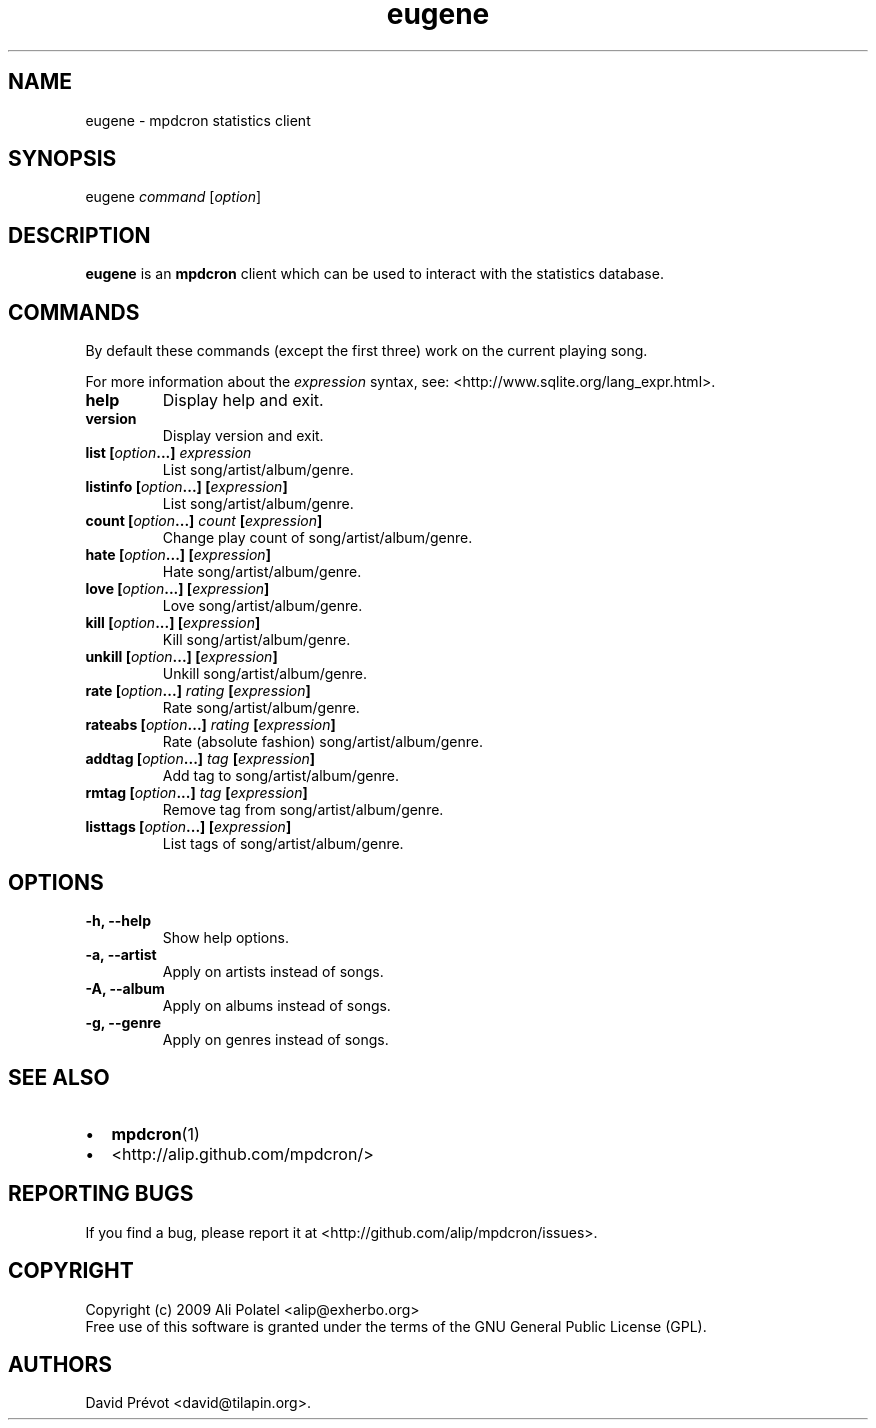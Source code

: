 .TH eugene 1 "February 25, 2011" "manual"
.SH NAME
.PP
eugene - mpdcron statistics client
.SH SYNOPSIS
.PP
eugene \f[I]command\f[] [\f[I]option\f[]]
.SH DESCRIPTION
.PP
\f[B]eugene\f[] is an \f[B]mpdcron\f[] client which can be used to
interact with the statistics database.
.SH COMMANDS
.PP
By default these commands (except the first three) work on the
current playing song.
.PP
For more information about the \f[I]expression\f[] syntax, see:
<http://www.sqlite.org/lang_expr.html>.
.TP
.B help
Display help and exit.
.RS
.RE
.TP
.B version
Display version and exit.
.RS
.RE
.TP
.B list [\f[I]option\f[]\&...] \f[I]expression\f[]
List song/artist/album/genre.
.RS
.RE
.TP
.B listinfo [\f[I]option\f[]\&...] [\f[I]expression\f[]]
List song/artist/album/genre.
.RS
.RE
.TP
.B count [\f[I]option\f[]\&...] \f[I]count\f[] [\f[I]expression\f[]]
Change play count of song/artist/album/genre.
.RS
.RE
.TP
.B hate [\f[I]option\f[]\&...] [\f[I]expression\f[]]
Hate song/artist/album/genre.
.RS
.RE
.TP
.B love [\f[I]option\f[]\&...] [\f[I]expression\f[]]
Love song/artist/album/genre.
.RS
.RE
.TP
.B kill [\f[I]option\f[]\&...] [\f[I]expression\f[]]
Kill song/artist/album/genre.
.RS
.RE
.TP
.B unkill [\f[I]option\f[]\&...] [\f[I]expression\f[]]
Unkill song/artist/album/genre.
.RS
.RE
.TP
.B rate [\f[I]option\f[]\&...] \f[I]rating\f[] [\f[I]expression\f[]]
Rate song/artist/album/genre.
.RS
.RE
.TP
.B rateabs [\f[I]option\f[]\&...] \f[I]rating\f[] [\f[I]expression\f[]]
Rate (absolute fashion) song/artist/album/genre.
.RS
.RE
.TP
.B addtag [\f[I]option\f[]\&...] \f[I]tag\f[] [\f[I]expression\f[]]
Add tag to song/artist/album/genre.
.RS
.RE
.TP
.B rmtag [\f[I]option\f[]\&...] \f[I]tag\f[] [\f[I]expression\f[]]
Remove tag from song/artist/album/genre.
.RS
.RE
.TP
.B listtags [\f[I]option\f[]\&...] [\f[I]expression\f[]]
List tags of song/artist/album/genre.
.RS
.RE
.SH OPTIONS
.TP
.B -h, --help
Show help options.
.RS
.RE
.TP
.B -a, --artist
Apply on artists instead of songs.
.RS
.RE
.TP
.B -A, --album
Apply on albums instead of songs.
.RS
.RE
.TP
.B -g, --genre
Apply on genres instead of songs.
.RS
.RE
.SH SEE ALSO
.IP \[bu] 2
\f[B]mpdcron\f[](1)
.IP \[bu] 2
<http://alip.github.com/mpdcron/>
.SH REPORTING BUGS
.PP
If you find a bug, please report it at
<http://github.com/alip/mpdcron/issues>.
.SH COPYRIGHT
.PP
Copyright (c) 2009 Ali Polatel <alip@exherbo.org>
.PD 0
.P
.PD
Free
use of this software is granted under the terms of the GNU General
Public License (GPL).
.SH AUTHORS
David Prévot <david@tilapin.org>.

